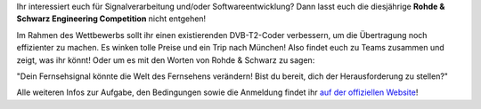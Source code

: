.. title: Bald beginnt die Rohde & Schwarz Engineering Competition 2017!
.. slug: rs-engineering-competition-2017
.. date: 2017-04-06 13:06:27 UTC+02:00
.. tags: 
.. category: 
.. link: 
.. description: 
.. type: text
.. author: Felix

.. thumbnail:: /images/2017/rs_challenge_2017.jpg
    :align: right
    :width: 400px

Ihr interessiert euch für Signalverarbeitung und/oder Softwareentwicklung? Dann lasst euch die diesjährige **Rohde & Schwarz Engineering Competition** nicht entgehen!

Im Rahmen des Wettbewerbs sollt ihr einen existierenden DVB-T2-Coder verbessern, um die Übertragung noch effizienter zu machen. Es winken tolle Preise und ein Trip nach München! Also findet euch zu Teams zusammen und zeigt, was ihr könnt! Oder um es mit den Worten von Rohde & Schwarz zu sagen:

"Dein Fernsehsignal könnte die Welt des Fernsehens verändern! Bist du bereit, dich der Herausforderung zu stellen?"

Alle weiteren Infos zur Aufgabe, den Bedingungen sowie die Anmeldung findet ihr `auf der offiziellen Website <https://engineering-competition.com/>`_!
